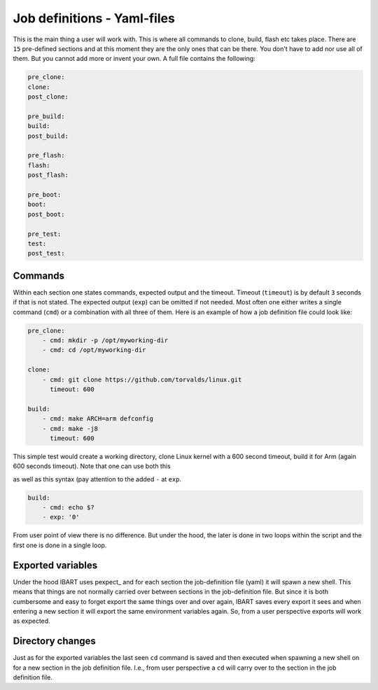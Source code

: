 Job definitions - Yaml-files
============================
This is the main thing a user will work with. This is where all commands to clone, build, flash etc takes place. There are ``15`` pre-defined sections and at this moment they are the only ones that can be there. You don't have to add nor use all of them. But you cannot add more or invent your own. A full file contains the following:

.. code:: yaml

    pre_clone:
    clone:
    post_clone:

    pre_build:
    build:
    post_build:

    pre_flash:
    flash:
    post_flash:

    pre_boot:
    boot:
    post_boot:

    pre_test:
    test:
    post_test:

Commands
--------
Within each section one states commands, expected output and the timeout. Timeout (``timeout``) is by default ``3`` seconds if that is not stated. The expected output (``exp``) can be omitted if not needed. Most often one either writes a single command (``cmd``) or a combination with all three of them. Here is an example of how a job definition file could look like:

.. code-block:: yaml

    pre_clone:
        - cmd: mkdir -p /opt/myworking-dir
        - cmd: cd /opt/myworking-dir
        
    clone:
        - cmd: git clone https://github.com/torvalds/linux.git
          timeout: 600
    
    build:
        - cmd: make ARCH=arm defconfig
        - cmd: make -j8
          timeout: 600
          
This simple test would create a working directory, clone Linux kernel with a 600 second timeout, build it for Arm (again 600 seconds timeout). Note that one can use both this 

.. code:: yaml
    :emphasize-lines: 3
    build:
        - cmd: echo $?
          exp: '0'

as well as this syntax (pay attention to the added ``-`` at ``exp``. 

.. code:: yaml

    build:
        - cmd: echo $?
        - exp: '0'

From user point of view there is no difference. But under the hood, the later is done in two loops within the script and the first one is done in a single loop.

Exported variables
------------------
Under the hood IBART uses pexpect_ and for each section the job-definition file (yaml) it will spawn a new shell. This means that things are not normally carried over between sections in the job-definition file. But since it is both cumbersome and easy to forget export the same things over and over again, IBART saves every export it sees and when entering a new section it will export the same environment variables again. So, from a user perspective exports will work as expected.

.. _static: http://flask.pocoo.org/docs/1.0/quickstart/#static-files

Directory changes
-----------------
Just as for the exported variables the last seen ``cd`` command is saved and then executed when spawning a new shell on for a new section in the job definition file. I.e., from user perspective a ``cd`` will carry over to the section in the job definition file.

